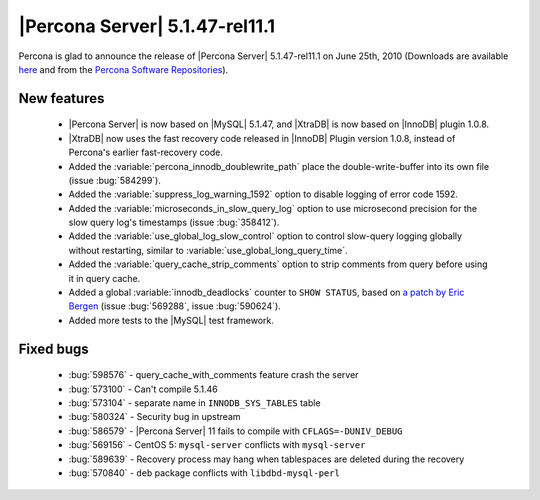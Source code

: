 .. rn:: 5.1.47-rel11.1

===============================
|Percona Server| 5.1.47-rel11.1
===============================

Percona is glad to announce the release of |Percona Server| 5.1.47-rel11.1 on June 25th, 2010 (Downloads are available `here <http://www.percona.com/downloads/Percona-Server-5.1/Percona-Server-5.1.47-11.1/>`_ and from the `Percona Software Repositories <http://www.percona.com/doc/percona-server/5.1/installation.html>`_).

New features
=============

  * |Percona Server| is now based on |MySQL| 5.1.47, and |XtraDB| is now based on |InnoDB| plugin 1.0.8.

  * |XtraDB| now uses the fast recovery code released in |InnoDB| Plugin version 1.0.8, instead of Percona's earlier fast-recovery code.

  * Added the :variable:`percona_innodb_doublewrite_path` place the double-write-buffer into its own file (issue :bug:`584299`).

  * Added the :variable:`suppress_log_warning_1592` option to disable logging of error code 1592.

  * Added the :variable:`microseconds_in_slow_query_log` option to use microsecond precision for the slow query log's timestamps (issue :bug:`358412`).

  * Added the :variable:`use_global_log_slow_control` option to control slow-query logging globally without restarting, similar to :variable:`use_global_long_query_time`.

  * Added the :variable:`query_cache_strip_comments` option to strip comments from query before using it in query cache.

  * Added a global :variable:`innodb_deadlocks` counter to ``SHOW STATUS``, based on `a patch by Eric Bergen <http://ebergen.net/patches/innodb_deadlock_count.patch>`_ (issue :bug:`569288`, issue :bug:`590624`).

  * Added more tests to the |MySQL| test framework.

Fixed bugs
===========

  * :bug:`598576` - query_cache_with_comments feature crash the server

  * :bug:`573100` - Can't compile 5.1.46

  * :bug:`573104` - separate name in ``INNODB_SYS_TABLES`` table

  * :bug:`580324` - Security bug in upstream 

  * :bug:`586579` - |Percona Server| 11 fails to compile with ``CFLAGS=-DUNIV_DEBUG`` 

  * :bug:`569156` - CentOS 5: ``mysql-server`` conflicts with ``mysql-server`` 

  * :bug:`589639` - Recovery process may hang when tablespaces are deleted during the recovery 

  * :bug:`570840` - ``deb`` package conflicts with ``libdbd-mysql-perl`` 
